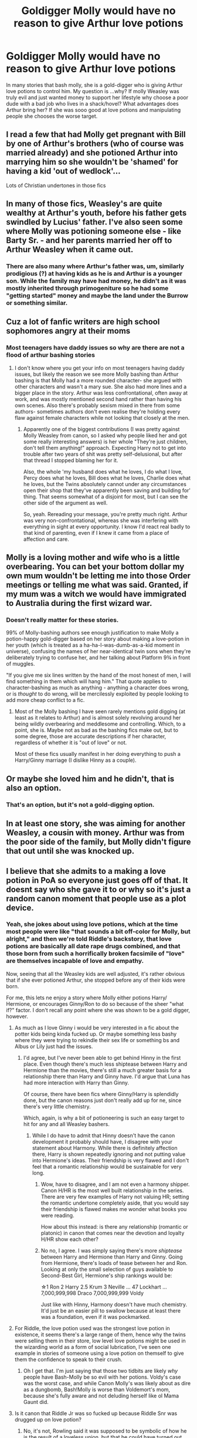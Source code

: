 #+TITLE: Goldigger Molly would have no reason to give Arthur love potions

* Goldigger Molly would have no reason to give Arthur love potions
:PROPERTIES:
:Author: premar16
:Score: 79
:DateUnix: 1593028904.0
:DateShort: 2020-Jun-25
:FlairText: Discussion
:END:
In many stories that bash molly, she is a gold-digger who is giving Arthur love potions to control him. My question is ...why? If molly Weasley was truly evil and just wanted money to support her lifestyle why choose a poor dude with a bad job who lives in a shack/hovel? What advantages does Arthur bring her? If she was sooo good at love potions and manipulating people she chooses the worse target.


** I read a few that had Molly get pregnant with Bill by one of Arthur's brothers (who of course was married already) and she potioned Arthur into marrying him so she wouldn't be 'shamed' for having a kid 'out of wedlock'...

Lots of Christian undertones in those fics
:PROPERTIES:
:Author: LiriStorm
:Score: 36
:DateUnix: 1593047400.0
:DateShort: 2020-Jun-25
:END:


** In many of those fics, Weasley's are quite wealthy at Arthur's youth, before his father gets swindled by Lucius' father. I've also seen some where Molly was potioning someone else - like Barty Sr. - and her parents married her off to Arthur Weasley when it came out.
:PROPERTIES:
:Author: Cally6
:Score: 25
:DateUnix: 1593031117.0
:DateShort: 2020-Jun-25
:END:

*** There are also many where Arthur's father was, um, similarly prodigious (?) at having kids as he is and Arthur is a younger son. While the family may have had money, he didn't as it was mostly inherited through primogeniture so he had some "getting started" money and maybe the land under the Burrow or something similar.
:PROPERTIES:
:Author: jeffala
:Score: 9
:DateUnix: 1593053043.0
:DateShort: 2020-Jun-25
:END:


** Cuz a lot of fanfic writers are high school sophomores angry at their moms
:PROPERTIES:
:Author: Bleepbloopbotz2
:Score: 94
:DateUnix: 1593029312.0
:DateShort: 2020-Jun-25
:END:

*** Most teenagers have daddy issues so why are there are not a flood of arthur bashing stories
:PROPERTIES:
:Author: premar16
:Score: -29
:DateUnix: 1593029771.0
:DateShort: 2020-Jun-25
:END:

**** I don't know where you get your info on most teenagers having daddy issues, but likely the reason we see more Molly bashing than Arthur bashing is that Molly had a more rounded character- she argued with other characters and wasn't a mary sue. She also had more lines and a bigger place in the story. Arthur was less confrontational, often away at work, and was mostly mentioned second hand rather than having his own scenes. Also there's probably sexism mixed in there from some authors- sometimes authors don't even realise they're holding every flaw against female characters while not looking that closely at the men.
:PROPERTIES:
:Author: Dalashas
:Score: 58
:DateUnix: 1593033511.0
:DateShort: 2020-Jun-25
:END:

***** Apparently one of the biggest contributions (I was pretty against Molly Weasley from canon, so I asked why people liked her and got some really interesting answers) is her whole "They're just children, don't tell them anything!" approach. Expecting Harry not to get into trouble after two years of shit was pretty self-delusional, but after that thread I stopped blaming her for it.

Also, the whole 'my husband does what he loves, I do what I love, Percy does what he loves, Bill does what he loves, Charlie does what he loves, but the Twins absolutely cannot under any circumstances open their shop that they've apparently been saving and building for' thing. That seems somewhat of a disjoint for most, but I can see the other side of the argument as well.

So, yeah. Rereading your message, you're pretty much right. Arthur was very non-confrontational, whereas she was interfering with everything in sight at every opportunity. I know I'd react real badly to that kind of parenting, even if I knew it came from a place of affection and care.
:PROPERTIES:
:Author: Avalon1632
:Score: 22
:DateUnix: 1593036615.0
:DateShort: 2020-Jun-25
:END:


** Molly is a loving mother and wife who is a little overbearing. You can bet your bottom dollar my own mum wouldn't be letting me into those Order meetings or telling me what was said. Granted, if my mum was a witch we would have immigrated to Australia during the first wizard war.
:PROPERTIES:
:Author: Demandred3000
:Score: 18
:DateUnix: 1593050552.0
:DateShort: 2020-Jun-25
:END:

*** Doesn't really matter for these stories.

99% of Molly-bashing authors see enough justification to make Molly a potion-happy gold-digger based on her story about making a love-potion in her youth (which is treated as a ha-ha-I-was-dumb-as-a-kid moment in universe), confusing the names of her near-identical twin sons when they're deliberately trying to confuse her, and her talking about Platform 9¾ in front of muggles.

"If you give me six lines written by the hand of the most honest of men, I will find something in them which will hang him." That quote applies to character-bashing as much as anything - anything a character does wrong, or is /thought/ to do wrong, will be mercilessly exploited by people looking to add more cheap conflict to a fic.
:PROPERTIES:
:Author: PsiGuy60
:Score: 9
:DateUnix: 1593067384.0
:DateShort: 2020-Jun-25
:END:

**** Most of the Molly bashing I have seen rarely mentions gold digging (at least as it relates to Arthur) and is almost solely revolving around her being wildly overbearing and meddlesome and controlling. Which, to a point, she is. Maybe not as bad as the bashing fics make out, but to some degree, those are accurate descriptions if her character, regardless of whether it is "out of love" or not.

Most of these fics usually manifest in her doing everything to push a Harry/Ginny marriage (I dislike Hinny as a couple).
:PROPERTIES:
:Author: dpraye
:Score: 5
:DateUnix: 1593101299.0
:DateShort: 2020-Jun-25
:END:


** Or maybe she loved him and he didn't, that is also an option.
:PROPERTIES:
:Score: 17
:DateUnix: 1593034265.0
:DateShort: 2020-Jun-25
:END:

*** That's an option, but it's not a gold-digging option.
:PROPERTIES:
:Author: RookRider
:Score: 5
:DateUnix: 1593053376.0
:DateShort: 2020-Jun-25
:END:


** In at least one story, she was aiming for another Weasley, a cousin with money. Arthur was from the poor side of the family, but Molly didn't figure that out until she was knocked up.
:PROPERTIES:
:Author: Clell65619
:Score: 8
:DateUnix: 1593040068.0
:DateShort: 2020-Jun-25
:END:


** I believe that she admits to a making a love potion in PoA so everyone just goes off of that. It doesnt say who she gave it to or why so it's just a random canon moment that people use as a plot device.
:PROPERTIES:
:Author: tinypandamaker
:Score: 7
:DateUnix: 1593046526.0
:DateShort: 2020-Jun-25
:END:

*** Yeah, she jokes about using love potions, which at the time most people were like "that sounds a bit off-color for Molly, but alright," and then we're told Riddle's backstory, that love potions are basically all date rape drugs combined, and that those born from such a horrifically broken facsimile of "love" are themselves incapable of love and empathy.

Now, seeing that all the Weasley kids are well adjusted, it's rather obvious that if she ever potioned Arthur, she stopped before any of their kids were born.

For me, this lets ne enjoy a story where Molly either potions Harry/ Hermione, or encourages Ginny/Ron to do so because of the sheer "what if?" factor. I don't recall any point where she was shown to be a gold digger, however.
:PROPERTIES:
:Author: SuperBigMac
:Score: 6
:DateUnix: 1593050802.0
:DateShort: 2020-Jun-25
:END:

**** As much as I love Ginny i would be very interested in a fic about the potter kids being kinda fucked up. Or maybe something less bashy where they were trying to rekindle their sex life or something bs and Albus or Lily just had the issues.
:PROPERTIES:
:Author: miraculousmarauder
:Score: 6
:DateUnix: 1593063161.0
:DateShort: 2020-Jun-25
:END:

***** I'd agree, but I've never been able to get behind Hinny in the first place. Even though there's much less shiptease between Harry and Hermione than the movies, there's still a much greater basis for a relationship there than Harry and Ginny have. I'd argue that Luna has had more interaction with Harry than Ginny.

Of course, there have been fics where Ginny/Harry is splendidly done, but the canon reasons just don't really add up for ne, since there's very little chemistry.

Which, again, is why a bit of potioneering is such an easy target to hit for any and all Weasley bashers.
:PROPERTIES:
:Author: SuperBigMac
:Score: 6
:DateUnix: 1593063792.0
:DateShort: 2020-Jun-25
:END:

****** While I do have to admit that Hinny doesn't have the canon development it probably should have, I disagree with your statement about Harmony. While there is definitely affection there, Harry is shown repeatedly ignoring and not putting value into Hermione's ideas. Their friendship is very flawed and I don't feel that a romantic relationship would be sustainable for very long.
:PROPERTIES:
:Author: miraculousmarauder
:Score: 6
:DateUnix: 1593064158.0
:DateShort: 2020-Jun-25
:END:

******* Wow, have to disagree, and I am not even a harmony shipper. Canon H/HR is the most well built relationship in the series. There are very few examples of Harry not valuing HR; setting the romantic undertone completely aside, that you would say their friendship is flawed makes me wonder what books you were reading.

How about this instead: is there any relationship (romantic or platonic) in canon that comes near the devotion and loyalty H/HR show each other?
:PROPERTIES:
:Score: 5
:DateUnix: 1593067572.0
:DateShort: 2020-Jun-25
:END:


******* No no, I agree. I was simply saying there's more /shiptease/ between Harry and Hermione than Harry and Ginny. Going from Hermione, there's loads of tease between her and Ron. Looking at only the small selection of guys available to Second-Best Girl, Hermione's ship rankings would be:

☆1 Ron 2 Harry 2.5 Krum 3 Neville ... 47 Lockhart ... 7,000,999,998 Draco 7,000,999,999 Voldy

Just like with Hinny, Harmony doesn't have much chemistry. It'd just be an easier pill to swallow because at least there was a foundation, even if it was pockmarked.
:PROPERTIES:
:Author: SuperBigMac
:Score: 1
:DateUnix: 1593065010.0
:DateShort: 2020-Jun-25
:END:


**** For Riddle, the love potion used was the strongest love potion in existence, it seems there's a large range of them, hence why the twins were selling them in their store, low level love potions might be used in the wizarding world as a form of social lubrication, I've seen one example in stories of someone using a love potion on themself to give them the confidence to speak to their crush.
:PROPERTIES:
:Author: Zarion222
:Score: 3
:DateUnix: 1593062996.0
:DateShort: 2020-Jun-25
:END:

***** Oh I get that. I'm just saying that those two tidbits are likely /why/ people have Bash-Molly be so evil with her potions. Voldy's case was the worst case, and while Canon Molly's was likely about as dire as a dungbomb, Bash!Molly is worse than Voldemort's mom, because she's fully aware and not deluding herself like ol Mama Gaunt did.
:PROPERTIES:
:Author: SuperBigMac
:Score: 3
:DateUnix: 1593063477.0
:DateShort: 2020-Jun-25
:END:


**** Is it canon that Riddle Jr was so fucked up because Riddle Snr was drugged up on love potion?
:PROPERTIES:
:Author: Demandred3000
:Score: 4
:DateUnix: 1593074450.0
:DateShort: 2020-Jun-25
:END:

***** No, it's not, Rowling said it was supposed to be symbolic of how he is the result of a loveless union, but that he could have turned out fine if raised by loving parents.
:PROPERTIES:
:Author: aAlouda
:Score: 4
:DateUnix: 1593078404.0
:DateShort: 2020-Jun-25
:END:

****** I still feel like that /had/ been her intention, and then she backpedaled.

Of course, it's more likely that she hadn't really had /any/ intentions except to say that his background was terrible, but us readers found too many implications that added up, so she had to go and say "that's not what I meant!"
:PROPERTIES:
:Author: SuperBigMac
:Score: 2
:DateUnix: 1593107972.0
:DateShort: 2020-Jun-25
:END:

******* There is very little that implies this. And she didn't *have to* go back, she was explicitly asked about it.
:PROPERTIES:
:Author: aAlouda
:Score: 1
:DateUnix: 1593108616.0
:DateShort: 2020-Jun-25
:END:

******** Same difference. She had to go back /because/ she was asked about it. That's how Q&As work.

And there was enough to make a big enough implication that it became readily accepted as canon before she was asked and said "that's not the case."

The biggest "clue" that I recall accepting as proof positive was Dumbledore's insistence that Tom jr didn't understand love. The way it was put sounded less "he's emotionally stunted" and more "he's a born sociopath." Perhaps myself and a million other readers misunderstood that, but sadly that is something artists and authors deal with all the time: fans who think they get what's going on when there's nothing going on.
:PROPERTIES:
:Author: SuperBigMac
:Score: 2
:DateUnix: 1593110249.0
:DateShort: 2020-Jun-25
:END:

********* Rowling didn't retcon that Voldemort cant feel love, she just said its not a result of his father being under the effect of a love potion, which isn't implied in canon.
:PROPERTIES:
:Author: aAlouda
:Score: 1
:DateUnix: 1593110424.0
:DateShort: 2020-Jun-25
:END:

********** .......Yes. I understand that. That's what I've been saying and agreeing with. Sorry, I'm probably just not making myself clear enough.

Back when that whole love potion thing first came out, the was a lot of debate, before it was generally agreed that Voldemort /must/ be emotionally crippled because of his father being potioned to the gills.

The entire reason that old conversation was brought up was because it's what really got Weasley Bashers to not only bash Ron, but Molly as well, for being "as evil as Tommy's mommy."

Of course, then Rowling cleared up the nonsense, but by then the "evil Molly" stick was firmly in hand of all Weasley haters, ready to be used against the dead horse known as "bashing."

I never said retcon, only that she cleared up the misconception. Now I'd very much appreciate it if you stopped attempting to argue with me when I'm agreeing with you.
:PROPERTIES:
:Author: SuperBigMac
:Score: 2
:DateUnix: 1593111011.0
:DateShort: 2020-Jun-25
:END:

*********** My disagreement was about your claim that there are implications that it was her original intention, which I haven't founs anything for except fans claiming it is.
:PROPERTIES:
:Author: aAlouda
:Score: 1
:DateUnix: 1593111237.0
:DateShort: 2020-Jun-25
:END:

************ Yes. That was what I was saying. Fans found small, meaningless details, and combined them with two major facts ("Riddle Sr was fed potions" and "Riddle Jr doesn't understand love") while ignoring another major fact (Riddle grew up in an orphanage) and everyone decided 2+2=fish.

Let me reiterate: we're on the same side of this debate. This information was brought up not as some form of "fact" but as the reasoning behind a couple of the fandom's dumber headcanons, the Evil Molly one in particular.
:PROPERTIES:
:Author: SuperBigMac
:Score: 2
:DateUnix: 1593112353.0
:DateShort: 2020-Jun-25
:END:

************* Ah, sorry I misread youe original comment.
:PROPERTIES:
:Author: aAlouda
:Score: 2
:DateUnix: 1593113602.0
:DateShort: 2020-Jun-26
:END:


** I've seen one where she thought he was an upcoming star in the ministry like he shot to already be the head of his department and she thought he was going to keep going up but he was happy with were he was cause he was so interested in muggles
:PROPERTIES:
:Author: justjustin2300
:Score: 3
:DateUnix: 1593052922.0
:DateShort: 2020-Jun-25
:END:


** People hate house wives
:PROPERTIES:
:Author: fra080389
:Score: 2
:DateUnix: 1593079246.0
:DateShort: 2020-Jun-25
:END:


** In some fanfics, it was shown that the Weasely family was rich and in the books it suggests that seeing how they were in the Sacred Twenty Eight but they're so poor in the books you say NorseHeimdall how cold they have been rich? in most fanfics concerning the Weasely family the usual reason is that Arthur Weasleys father gambled away most of their money Now none of this is confirmed but it seems that it is the general consensus
:PROPERTIES:
:Author: NorseHeimdall
:Score: 1
:DateUnix: 1593083009.0
:DateShort: 2020-Jun-25
:END:


** I've read a bunch of Weasley bashing and only read one where Molly was like this. It was something about her liking control but also she liked being able to stay at home as well and if Arthur left her then she'd have to find a job or husband and that was too much effort. Also she had a reputation and she wasn't going to let him divorce her cuz it would look bad. I think she genuinely liked him and wasn't in it for the money but I can't remember too well. She also schooled Ginny in the same thing with love potions and fertility potions so Ginny could use them on Harry but thankfully that didn't work out of course and Molly was caught. I think Ginny ended up in St Mungo's but I'm not one hundred percent sure. It was a great read and I totally didn't expect it. Haven't read a book like it since.
:PROPERTIES:
:Author: Murderous_Intention7
:Score: 1
:DateUnix: 1593089155.0
:DateShort: 2020-Jun-25
:END:


** I vaguely remember one story where Molly was practicing her skills (potions and bedroom) on Arthur to fine tune them before she goes after some wealthier boys. Of course, the powerful Weasley fertility steps up and she is pregnant and forced by her parents to marry Arthur.
:PROPERTIES:
:Author: reddog44mag
:Score: 1
:DateUnix: 1593130979.0
:DateShort: 2020-Jun-26
:END:


** Well the thought is that gold digger Molly was also slut Molly who got knocked up (and therefore tied to Arthur now).
:PROPERTIES:
:Author: SeaWeb5
:Score: 0
:DateUnix: 1593053896.0
:DateShort: 2020-Jun-25
:END:
